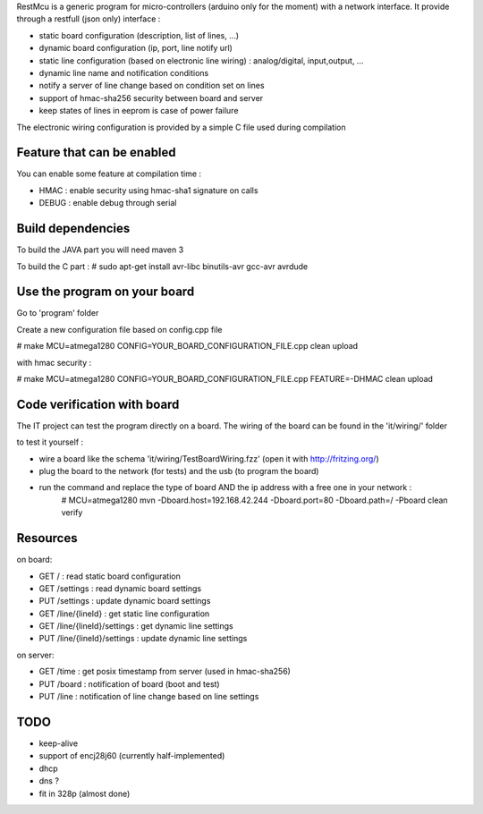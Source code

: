 RestMcu is a generic program for micro-controllers (arduino only for the moment) with a network interface.
It provide through a restfull (json only) interface :

- static board configuration (description, list of lines, ...)
- dynamic board configuration (ip, port, line notify url)
- static line configuration (based on electronic line wiring) : analog/digital, input,output, ...
- dynamic line name and notification conditions 
- notify a server of line change based on condition set on lines
- support of hmac-sha256 security between board and server
- keep states of lines in eeprom is case of power failure

The electronic wiring configuration is provided by a simple C file used during compilation

Feature that can be enabled
===========================

You can enable some feature at compilation time :
 
- HMAC : enable security using hmac-sha1 signature on calls
- DEBUG : enable debug through serial

Build dependencies
==================

To build the JAVA part you will need maven 3

To build the C part : # sudo apt-get install avr-libc binutils-avr gcc-avr avrdude

Use the program on your board
=================

Go to 'program' folder

Create a new configuration file based on config.cpp file

# make MCU=atmega1280 CONFIG=YOUR_BOARD_CONFIGURATION_FILE.cpp clean upload

with hmac security :

# make MCU=atmega1280 CONFIG=YOUR_BOARD_CONFIGURATION_FILE.cpp FEATURE=-DHMAC clean upload

Code verification with board
============================

The IT project can test the program directly on a board. The wiring of the board can be found in the 'it/wiring/' folder

to test it yourself :

- wire a board like the schema 'it/wiring/TestBoardWiring.fzz' (open it with http://fritzing.org/) 
- plug the board to the network (for tests) and the usb (to program the board)
- run the command and replace the type of board AND the ip address with a free one in your network :
   # MCU=atmega1280 mvn -Dboard.host=192.168.42.244 -Dboard.port=80 -Dboard.path=/ -Pboard clean verify

Resources 
=========

on board:

- GET /                      : read static board configuration
- GET /settings              : read dynamic board settings 
- PUT /settings              : update dynamic board settings
- GET /line/{lineId}           : get static line configuration
- GET /line/{lineId}/settings  : get dynamic line settings
- PUT /line/{lineId}/settings  : update dynamic line settings

on server:

- GET /time                  : get posix timestamp from server (used in hmac-sha256)
- PUT /board                 : notification of board (boot and test)
- PUT /line                   : notification of line change based on line settings


TODO
====
- keep-alive
- support of encj28j60 (currently half-implemented)
- dhcp
- dns ?
- fit in 328p (almost done)
